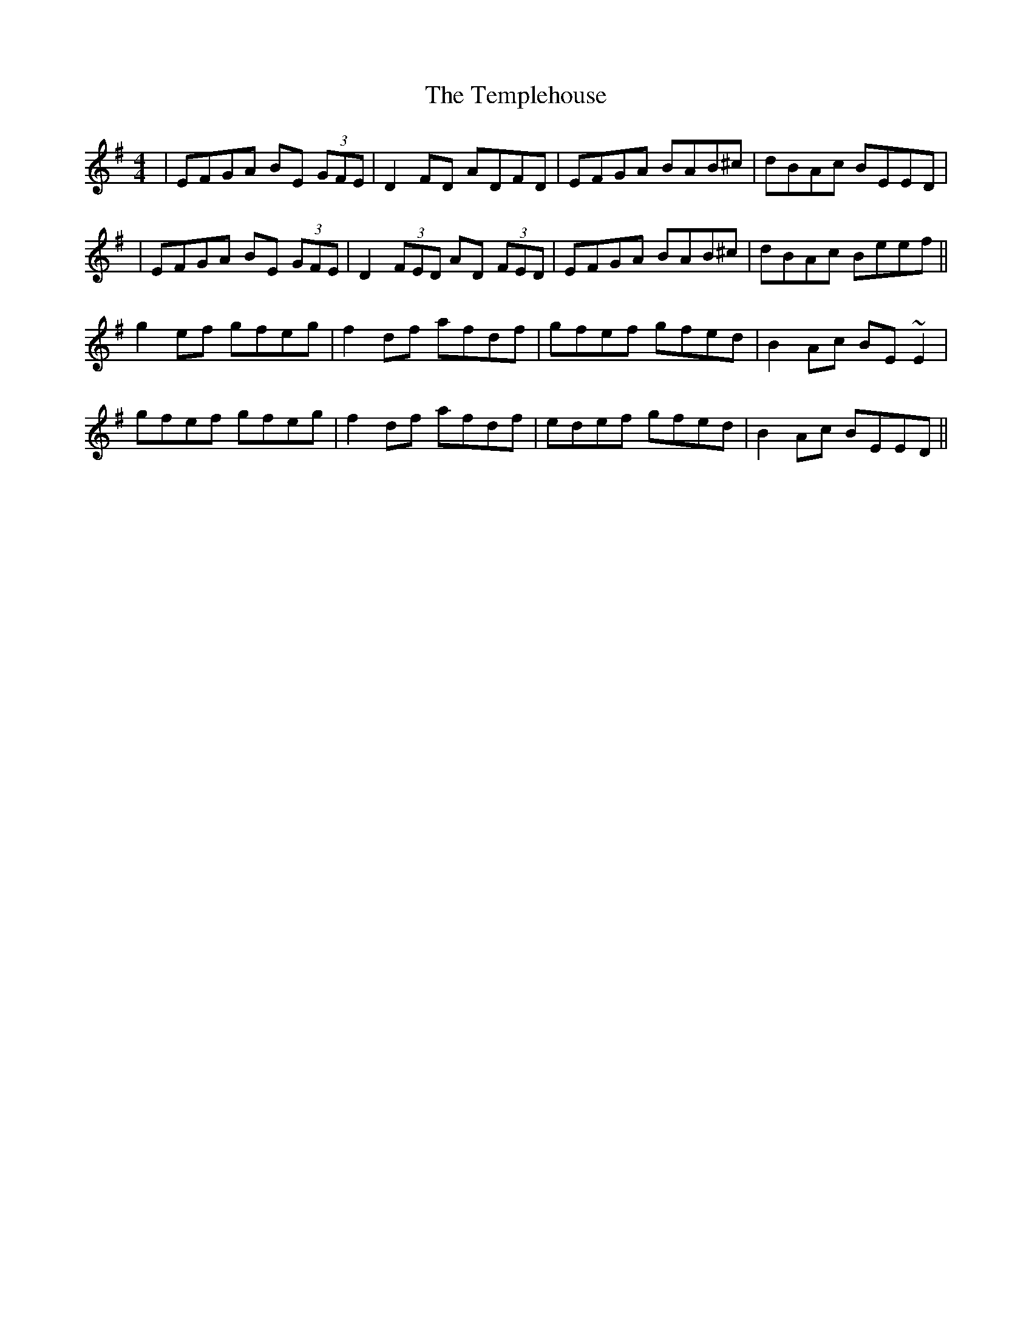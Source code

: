 X: 3
T: Templehouse, The
Z: Loughcurra
S: https://thesession.org/tunes/827#setting13978
R: reel
M: 4/4
L: 1/8
K: Emin
|EFGA BE (3GFE|D2FD ADFD|EFGA BAB^c|dBAc BEED||EFGA BE (3GFE|D2 (3FED AD (3FED|EFGA BAB^c|dBAc Beef||g2ef gfeg|f2df afdf|gfef gfed|B2Ac BE~E2|gfef gfeg|f2df afdf|edef gfed|B2Ac BEED||
